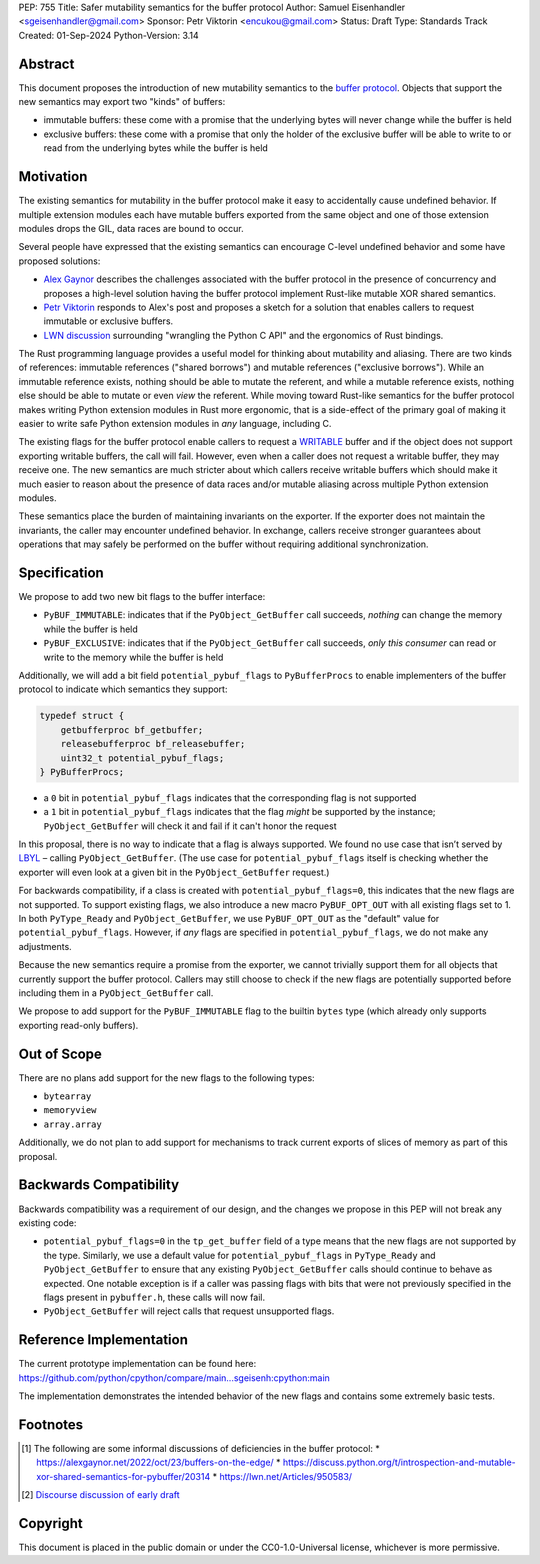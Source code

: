 PEP: 755
Title: Safer mutability semantics for the buffer protocol
Author: Samuel Eisenhandler <sgeisenhandler@gmail.com>
Sponsor: Petr Viktorin <encukou@gmail.com>
Status: Draft
Type: Standards Track
Created: 01-Sep-2024
Python-Version: 3.14

Abstract
========

This document proposes the introduction of new mutability semantics to the
`buffer protocol <https://docs.python.org/3/c-api/buffer.html>`_. Objects that
support the new semantics may export two "kinds" of buffers:

* immutable buffers: these come with a promise that the underlying bytes will
  never change while the buffer is held
* exclusive buffers: these come with a promise that only the holder of the exclusive
  buffer will be able to write to or read from the underlying bytes while the
  buffer is held

Motivation
==========

The existing semantics for mutability in the buffer protocol make it easy to
accidentally cause undefined behavior. If multiple extension modules each have
mutable buffers exported from the same object and one of those extension modules
drops the GIL, data races are bound to occur.

Several people have expressed that the existing semantics can encourage C-level
undefined behavior and some have proposed solutions:

* `Alex Gaynor <https://alexgaynor.net/2022/oct/23/buffers-on-the-edge/>`_
  describes the challenges associated with the buffer protocol in the presence
  of concurrency and proposes a high-level solution having the buffer protocol
  implement Rust-like mutable XOR shared semantics.
* `Petr Viktorin <https://discuss.python.org/t/introspection-and-mutable-xor-shared-semantics-for-pybuffer/20314>`_
  responds to Alex's post and proposes a sketch for a solution that enables
  callers to request immutable or exclusive buffers.
* `LWN discussion <https://lwn.net/Articles/950583/>`_ surrounding "wrangling the
  Python C API" and the ergonomics of Rust bindings.

The Rust programming language provides a useful model for thinking about
mutability and aliasing. There are two kinds of references: immutable references
("shared borrows") and mutable references ("exclusive borrows"). While an
immutable reference exists, nothing should be able to mutate the referent, and
while a mutable reference exists, nothing else should be able to mutate or even
*view* the referent. While moving toward Rust-like semantics for the buffer
protocol makes writing Python extension modules in Rust more ergonomic, that is
a side-effect of the primary goal of making it easier to write safe Python
extension modules in *any* language, including C.

The existing flags for the buffer protocol enable callers to request a
`WRITABLE <https://docs.python.org/3/c-api/buffer.html#c.PyBUF_WRITABLE>`_
buffer and if the object does not support exporting writable buffers, the call
will fail. However, even when a caller does not request a writable buffer, they
may receive one. The new semantics are much stricter about which callers receive
writable buffers which should make it much easier to reason about the presence
of data races and/or mutable aliasing across multiple Python extension modules.

These semantics place the burden of maintaining invariants on the exporter. If
the exporter does not maintain the invariants, the caller may encounter
undefined behavior. In exchange, callers receive stronger guarantees about
operations that may safely be performed on the buffer without requiring
additional synchronization.


Specification
=============

We propose to add two new bit flags to the buffer interface:

* ``PyBUF_IMMUTABLE``: indicates that if the ``PyObject_GetBuffer`` call succeeds,
  *nothing* can change the memory while the buffer is held
* ``PyBUF_EXCLUSIVE``: indicates that if the ``PyObject_GetBuffer`` call succeeds,
  *only this consumer* can read or write to the memory while the buffer is held

Additionally, we will add a bit field ``potential_pybuf_flags`` to ``PyBufferProcs``
to enable implementers of the buffer protocol to indicate which semantics they
support:

.. code-block:: c

    typedef struct {
        getbufferproc bf_getbuffer;
        releasebufferproc bf_releasebuffer;
        uint32_t potential_pybuf_flags;
    } PyBufferProcs;


- a ``0`` bit in ``potential_pybuf_flags`` indicates that the corresponding flag is
  not supported
- a ``1`` bit in ``potential_pybuf_flags`` indicates that the flag *might* be
  supported by the instance; ``PyObject_GetBuffer`` will check it and fail if it
  can't honor the request

In this proposal, there is no way to indicate that a flag is always supported.
We found no use case that isn’t served by
`LBYL <https://docs.python.org/3/glossary.html#term-LBYL>`_ – calling
``PyObject_GetBuffer``. (The use case for ``potential_pybuf_flags`` itself is
checking whether the exporter will even look at a given bit in the
``PyObject_GetBuffer`` request.)

For backwards compatibility, if a class is created with
``potential_pybuf_flags=0``, this indicates that the new flags are not supported.
To support existing flags, we also introduce a new macro ``PyBUF_OPT_OUT`` with all
existing flags set to 1. In both ``PyType_Ready`` and ``PyObject_GetBuffer``, we
use ``PyBUF_OPT_OUT`` as the "default" value for ``potential_pybuf_flags``. However,
if *any* flags are specified in ``potential_pybuf_flags``, we do not make any
adjustments.

Because the new semantics require a promise from the exporter, we cannot
trivially support them for all objects that currently support the buffer
protocol. Callers may still choose to check if the new flags are potentially supported
before including them in a ``PyObject_GetBuffer`` call.

We propose to add support for the ``PyBUF_IMMUTABLE`` flag to the builtin ``bytes``
type (which already only supports exporting read-only buffers).

Out of Scope
============

There are no plans add support for the new flags to the following types:

* ``bytearray``
* ``memoryview``
* ``array.array``

Additionally, we do not plan to add support for mechanisms to track
current exports of slices of memory as part of this proposal.

Backwards Compatibility
=======================

Backwards compatibility was a requirement of our design, and the changes we
propose in this PEP will not break any existing code:

* ``potential_pybuf_flags=0`` in the ``tp_get_buffer`` field of a type means that
  the new flags are not supported by the type. Similarly, we use a default value
  for ``potential_pybuf_flags`` in ``PyType_Ready`` and ``PyObject_GetBuffer`` to ensure that
  any existing ``PyObject_GetBuffer`` calls should continue to behave as expected. One notable
  exception is if a caller was passing flags with bits that were not previously specified
  in the flags present in ``pybuffer.h``, these calls will now fail.
* ``PyObject_GetBuffer`` will reject calls that request unsupported flags.

Reference Implementation
========================

The current prototype implementation can be found here:
https://github.com/python/cpython/compare/main...sgeisenh:cpython:main

The implementation demonstrates the intended behavior of the new flags and contains
some extremely basic tests.

Footnotes
=========

.. [1] The following are some informal discussions of deficiencies in the buffer protocol:
    * https://alexgaynor.net/2022/oct/23/buffers-on-the-edge/
    * https://discuss.python.org/t/introspection-and-mutable-xor-shared-semantics-for-pybuffer/20314
    * https://lwn.net/Articles/950583/

.. [2] `Discourse discussion of early draft <https://discuss.python.org/t/pep-draft-safer-mutability-semantics-for-the-buffer-protocol/42346>`_

Copyright
=========

This document is placed in the public domain or under the
CC0-1.0-Universal license, whichever is more permissive.

